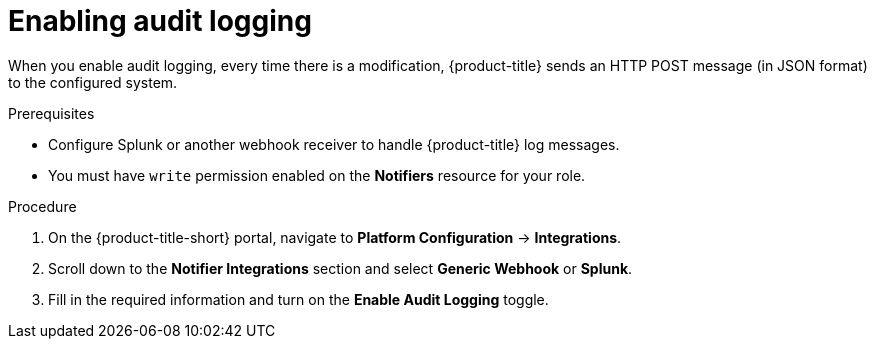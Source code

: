 // Module included in the following assemblies:
//
// * configuration/configure-audit-logging.adoc
:_module-type: PROCEDURE
[id="enable-audit-log_{context}"]
= Enabling audit logging

[role="_abstract"]
When you enable audit logging, every time there is a modification,  {product-title} sends an HTTP POST message (in JSON format) to the configured system.

.Prerequisites
* Configure Splunk or another webhook receiver to handle {product-title} log messages.
* You must have `write` permission enabled on the *Notifiers* resource for your role.

.Procedure
. On the {product-title-short} portal, navigate to *Platform Configuration* -> *Integrations*.
. Scroll down to the *Notifier Integrations* section and select *Generic Webhook* or *Splunk*.
. Fill in the required information and turn on the *Enable Audit Logging* toggle.
